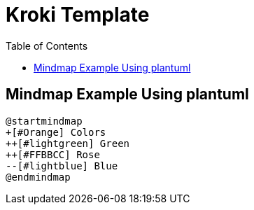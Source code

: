 = Kroki Template
:toc:
:icons: font

== Mindmap Example Using plantuml
[plantuml]
....
@startmindmap
+[#Orange] Colors
++[#lightgreen] Green
++[#FFBBCC] Rose
--[#lightblue] Blue
@endmindmap
....

